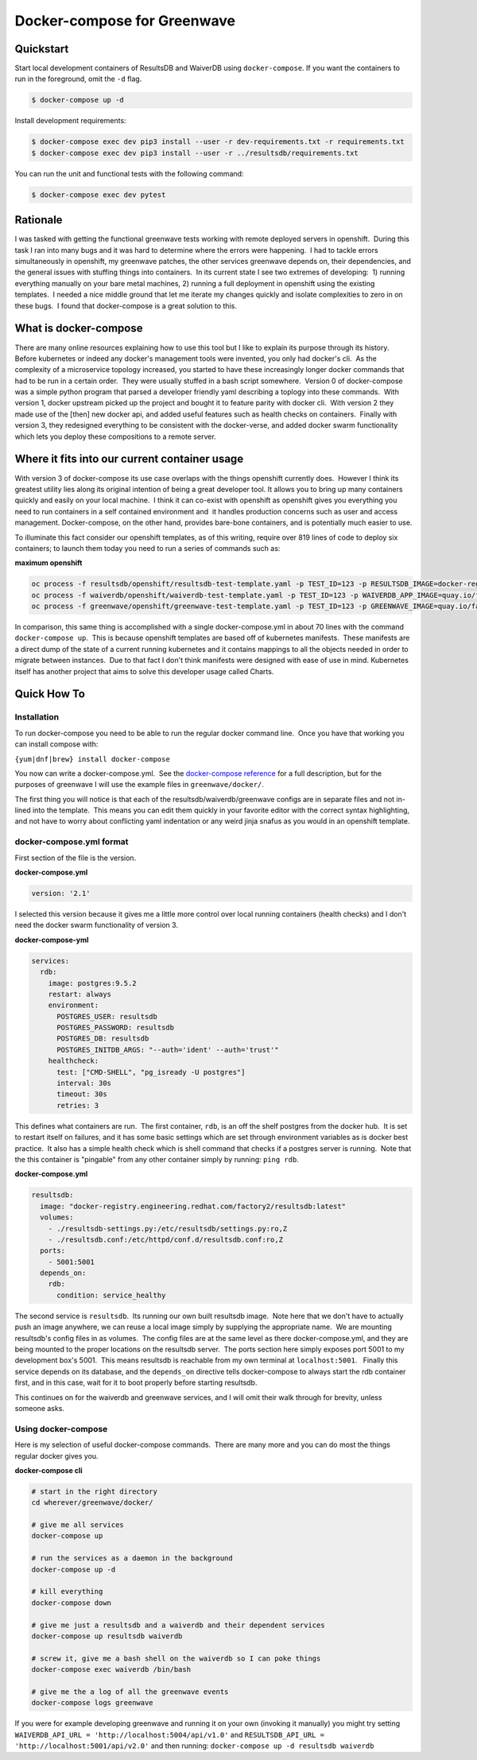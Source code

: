 Docker-compose for Greenwave
===========================================

Quickstart
----------

Start local development containers of ResultsDB and WaiverDB using
``docker-compose``. If you want the containers to run in the foreground, omit
the ``-d`` flag.

.. code-block:: console

  $ docker-compose up -d

Install development requirements:

.. code-block:: console

  $ docker-compose exec dev pip3 install --user -r dev-requirements.txt -r requirements.txt
  $ docker-compose exec dev pip3 install --user -r ../resultsdb/requirements.txt

You can run the unit and functional tests with the following command:

.. code-block:: console

  $ docker-compose exec dev pytest

Rationale
---------

I was tasked with getting the functional greenwave tests working with
remote deployed servers in openshift.  During this task I ran into many
bugs and it was hard to determine where the errors were happening.  I
had to tackle errors simultaneously in openshift, my greenwave patches,
the other services greenwave depends on, their dependencies, and the
general issues with stuffing things into containers.  In its current
state I see two extremes of developing:  1) running everything manually
on your bare metal machines, 2) running a full deployment in openshift
using the existing templates.  I needed a nice middle ground that let me
iterate my changes quickly and isolate complexities to zero in on these
bugs.  I found that docker-compose is a great solution to this.

What is docker-compose
----------------------

There are many online resources explaining how to use this tool but I
like to explain its purpose through its history.  Before kubernetes or
indeed any docker's management tools were invented, you only had
docker's cli.  As the complexity of a microservice topology
increased, you started to have these increasingly longer docker commands
that had to be run in a certain order.  They were usually stuffed in a
bash script somewhere.  Version 0 of docker-compose was a simple python
program that parsed a developer friendly yaml describing a toplogy into
these commands.  With version 1, docker upstream picked up the project
and bought it to feature parity with docker cli.  With version 2 they
made use of the [then] new docker api, and added useful features such as
health checks on containers.  Finally with version 3, they redesigned
everything to be consistent with the docker-verse, and added docker
swarm functionality which lets you deploy these compositions to a remote
server.

Where it fits into our current container usage
----------------------------------------------

With version 3 of docker-compose its use case overlaps with the things
openshift currently does.  However I think its greatest utility lies
along its original intention of being a great developer tool. It allows
you to bring up many containers quickly and easily on your local
machine.  I think it can co-exist with openshift as openshift gives you
everything you need to run containers in a self contained environment
and  it handles production concerns such as user and access management. 
Docker-compose, on the other hand, provides bare-bone containers, and is
potentially much easier to use.

To illuminate this fact consider our openshift templates, as of this
writing, require over 819 lines of code to deploy six containers; to
launch them today you need to run a series of commands such as: 

**maximum openshift**

.. code-block:: console

    oc process -f resultsdb/openshift/resultsdb-test-template.yaml -p TEST_ID=123 -p RESULTSDB_IMAGE=docker-registry.engineering.redhat.com/csomh/resultsdb:latest | oc apply -f - &&
    oc process -f waiverdb/openshift/waiverdb-test-template.yaml -p TEST_ID=123 -p WAIVERDB_APP_IMAGE=quay.io/factory2/waiverdb:latest | oc apply -f - &&
    oc process -f greenwave/openshift/greenwave-test-template.yaml -p TEST_ID=123 -p GREENWAVE_IMAGE=quay.io/factory2/greenwave:latest | oc apply -f

In comparison, this same thing is accomplished with a single
docker-compose.yml in about 70 lines with the command
``docker-compose up``.  This is because openshift templates are based
off of kubernetes manifests.  These manifests are a direct dump of the
state of a current running kubernetes and it contains mappings to all
the objects needed in order to migrate between instances.  Due to that
fact I don't think manifests were designed with ease of use in mind.
Kubernetes itself has another project that aims to solve this developer
usage called Charts. 

Quick How To
------------

Installation
~~~~~~~~~~~~

To run docker-compose you need to be able to run the regular docker
command line.  Once you have that working you can install compose with:

``{yum|dnf|brew} install docker-compose``

You now can write a docker-compose.yml.  See the `docker-compose reference`_
for a full description, but for the purposes of greenwave I will
use the example files in \ ``greenwave/docker/``.

The first thing you will notice is that each of the
resultsdb/waiverdb/greenwave configs are in separate files and not
in-lined into the template.  This means you can edit them quickly in
your favorite editor with the correct syntax highlighting, and not have
to worry about conflicting yaml indentation or any weird jinja snafus as
you would in an openshift template.

docker-compose.yml format
~~~~~~~~~~~~~~~~~~~~~~~~~

First section of the file is the version.

**docker-compose.yml**

.. code-block:: yaml

    version: '2.1'

I selected this version because it gives me a little more control
over local running containers (health checks) and I don't need the docker
swarm functionality of version 3.

**docker-compose-yml**

.. code-block:: yaml

    services:
      rdb:
        image: postgres:9.5.2
        restart: always
        environment:
          POSTGRES_USER: resultsdb
          POSTGRES_PASSWORD: resultsdb
          POSTGRES_DB: resultsdb
          POSTGRES_INITDB_ARGS: "--auth='ident' --auth='trust'"
        healthcheck:
          test: ["CMD-SHELL", "pg_isready -U postgres"]
          interval: 30s
          timeout: 30s
          retries: 3

This defines what containers are run.  The first container, \ ``rdb``, is
an off the shelf postgres from the docker hub.  It is set to restart
itself on failures, and it has some basic settings which are set through
environment variables as is docker best practice.  It also has a simple
health check which is shell command that checks if a postgres server is
running.  Note that the this container is "pingable" from any other
container simply by running: ``ping rdb``. 

**docker-compose.yml**

.. code-block:: yaml

      resultsdb:
        image: "docker-registry.engineering.redhat.com/factory2/resultsdb:latest"
        volumes:
          - ./resultsdb-settings.py:/etc/resultsdb/settings.py:ro,Z
          - ./resultsdb.conf:/etc/httpd/conf.d/resultsdb.conf:ro,Z
        ports:
          - 5001:5001
        depends_on:
          rdb:
            condition: service_healthy

 

The second service is ``resultsdb``.  Its running our own built
resultsdb image.  Note here that we don't have to actually push an image
anywhere, we can reuse a local image simply by supplying the appropriate
name.  We are mounting resultsdb's config files in as volumes.  The
config files are at the same level as there docker-compose.yml, and they
are being mounted to the proper locations on the resultsdb server.  The
ports section here simply exposes port 5001 to my development box's
5001.  This means resultsdb is reachable from my own terminal
at \ ``localhost:5001``.   Finally this service depends on its database,
and the \ ``depends_on`` directive tells docker-compose to always start
the rdb container first, and in this case, wait for it to boot properly
before starting resultsdb.

This continues on for the waiverdb and greenwave services, and I will
omit their walk through for brevity, unless someone asks.

Using docker-compose
~~~~~~~~~~~~~~~~~~~~

Here is my selection of useful docker-compose commands.  There are many
more and you can do most the things regular docker gives you.

**docker-compose cli**

.. code-block:: console

    # start in the right directory
    cd wherever/greenwave/docker/

    # give me all services
    docker-compose up

    # run the services as a daemon in the background
    docker-compose up -d

    # kill everything
    docker-compose down

    # give me just a resultsdb and a waiverdb and their dependent services
    docker-compose up resultsdb waiverdb

    # screw it, give me a bash shell on the waiverdb so I can poke things
    docker-compose exec waiverdb /bin/bash

    # give me the a log of all the greenwave events
    docker-compose logs greenwave

If you were for example developing greenwave and running it on your own
(invoking it manually) you might try setting
``WAIVERDB_API_URL = 'http://localhost:5004/api/v1.0'`` and
``RESULTSDB_API_URL = 'http://localhost:5001/api/v2.0'`` and then
running: ``docker-compose up -d resultsdb waiverdb``

.. _docker-compose reference: https://docs.docker.com/compose/compose-file/compose-file-v2/
